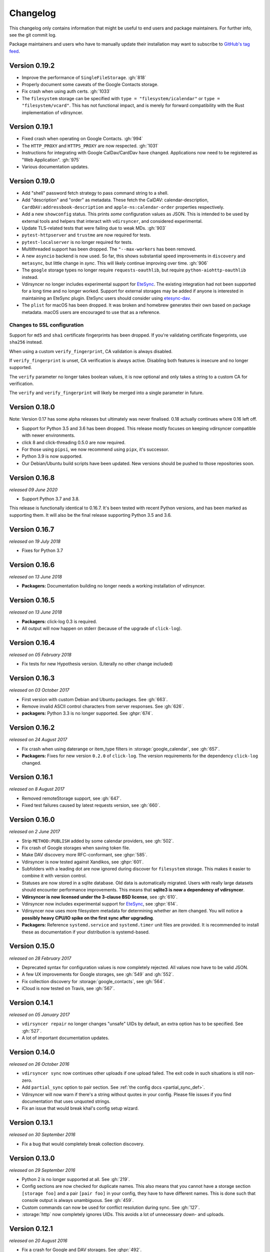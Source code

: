 =========
Changelog
=========

This changelog only contains information that might be useful to end users and
package maintainers. For further info, see the git commit log.

Package maintainers and users who have to manually update their installation
may want to subscribe to `GitHub's tag feed
<https://github.com/pimutils/vdirsyncer/tags.atom>`_.

Version 0.19.2
==============

- Improve the performance of ``SingleFileStorage``. :gh:`818`
- Properly document some caveats of the Google Contacts storage.
- Fix crash when using auth certs. :gh:`1033`
- The ``filesystem`` storage can be specified with ``type =
  "filesystem/icalendar"`` or ``type = "filesystem/vcard"``. This has not
  functional impact, and is merely for forward compatibility with the Rust
  implementation of vdirsyncer.

Version 0.19.1
==============

- Fixed crash when operating on Google Contacts. :gh:`994`
- The ``HTTP_PROXY`` and ``HTTPS_PROXY`` are now respected. :gh:`1031`
- Instructions for integrating with Google CalDav/CardDav have changed.
  Applications now need to be registered as "Web Application". :gh:`975`
- Various documentation updates.

Version 0.19.0
==============

- Add "shell" password fetch strategy to pass command string to a shell.
- Add "description" and "order" as metadata.  These fetch the CalDAV:
  calendar-description, ``CardDAV:addressbook-description`` and
  ``apple-ns:calendar-order`` properties respectively.
- Add a new ``showconfig`` status. This prints *some* configuration values as
  JSON. This is intended to be used by external tools and helpers that interact
  with ``vdirsyncer``, and considered experimental.
- Update TLS-related tests that were failing due to weak MDs. :gh:`903`
- ``pytest-httpserver`` and ``trustme`` are now required for tests.
- ``pytest-localserver`` is no longer required for tests.
- Multithreaded support has been dropped. The ``"--max-workers`` has been removed.
- A new ``asyncio`` backend is now used. So far, this shows substantial speed
  improvements in ``discovery`` and ``metasync``, but little change in `sync`.
  This will likely continue improving over time. :gh:`906`
- The ``google`` storage types no longer require ``requests-oauthlib``, but
  require ``python-aiohttp-oauthlib`` instead.
- Vdirsyncer no longer includes experimental support for `EteSync
  <https://www.etesync.com/>`_. The existing integration had not been supported
  for a long time and no longer worked. Support for external storages may be
  added if anyone is interested in maintaining an EteSync plugin. EteSync
  users should consider using `etesync-dav`_.
- The ``plist`` for macOS has been dropped. It was broken and homebrew
  generates their own based on package metadata. macOS users are encouraged to
  use that as a reference.

.. _etesync-dav: https://github.com/etesync/etesync-dav

Changes to SSL configuration
----------------------------

Support for ``md5`` and ``sha1`` certificate fingerprints has been dropped. If
you're validating certificate fingerprints, use ``sha256`` instead.

When using a custom ``verify_fingerprint``, CA validation is always disabled.

If ``verify_fingerprint`` is unset, CA verification is always active. Disabling
both features is insecure and no longer supported.

The ``verify`` parameter no longer takes boolean values, it is now optional and
only takes a string to a custom CA for verification.

The ``verify`` and ``verify_fingerprint`` will likely be merged into a single
parameter in future.

Version 0.18.0
==============

Note: Version 0.17 has some alpha releases but ultimately was never finalised.
0.18 actually continues where 0.16 left off.

- Support for Python 3.5 and 3.6 has been dropped. This release mostly focuses
  on keeping vdirsyncer compatible with newer environments.
- click 8 and click-threading 0.5.0 are now required.
- For those using ``pipsi``, we now recommend using ``pipx``, it's successor.
- Python 3.9 is now supported.
- Our Debian/Ubuntu build scripts have been updated. New versions should be
  pushed to those repositories soon.

Version 0.16.8
==============

*released 09 June 2020*

- Support Python 3.7 and 3.8.

This release is functionally identical to 0.16.7.
It's been tested with recent Python versions, and has been marked as supporting
them. It will also be the final release supporting Python 3.5 and 3.6.

Version 0.16.7
==============

*released on 19 July 2018*

- Fixes for Python 3.7

Version 0.16.6
==============

*released on 13 June 2018*

- **Packagers:** Documentation building no longer needs a working installation
  of vdirsyncer.

Version 0.16.5
==============

*released on 13 June 2018*

- **Packagers:** click-log 0.3 is required.
- All output will now happen on stderr (because of the upgrade of ``click-log``).

Version 0.16.4
==============

*released on 05 February 2018*

- Fix tests for new Hypothesis version. (Literally no other change included)

Version 0.16.3
==============

*released on 03 October 2017*

- First version with custom Debian and Ubuntu packages. See :gh:`663`.
- Remove invalid ASCII control characters from server responses. See :gh:`626`.
- **packagers:** Python 3.3 is no longer supported. See :ghpr:`674`.

Version 0.16.2
==============

*released on 24 August 2017*

- Fix crash when using daterange or item_type filters in
  :storage:`google_calendar`, see :gh:`657`.
- **Packagers:** Fixes for new version ``0.2.0`` of ``click-log``. The version
  requirements for the dependency ``click-log`` changed.

Version 0.16.1
==============

*released on 8 August 2017*

- Removed remoteStorage support, see :gh:`647`.
- Fixed test failures caused by latest requests version, see :gh:`660`.

Version 0.16.0
==============

*released on 2 June 2017*

- Strip ``METHOD:PUBLISH`` added by some calendar providers, see :gh:`502`.
- Fix crash of Google storages when saving token file.
- Make DAV discovery more RFC-conformant, see :ghpr:`585`.
- Vdirsyncer is now tested against Xandikos, see :ghpr:`601`.
- Subfolders with a leading dot are now ignored during discover for
  ``filesystem`` storage. This makes it easier to combine it with version
  control.
- Statuses are now stored in a sqlite database. Old data is automatically
  migrated. Users with really large datasets should encounter performance
  improvements. This means that **sqlite3 is now a dependency of vdirsyncer**.
- **Vdirsyncer is now licensed under the 3-clause BSD license**, see :gh:`610`.
- Vdirsyncer now includes experimental support for `EteSync
  <https://www.etesync.com/>`_, see :ghpr:`614`.
- Vdirsyncer now uses more filesystem metadata for determining whether an item
  changed. You will notice a **possibly heavy CPU/IO spike on the first sync
  after upgrading**.
- **Packagers:** Reference ``systemd.service`` and ``systemd.timer`` unit files
  are provided. It is recommended to install these as documentation if your
  distribution is systemd-based.

Version 0.15.0
==============

*released on 28 February 2017*

- Deprecated syntax for configuration values is now completely rejected. All
  values now have to be valid JSON.
- A few UX improvements for Google storages, see :gh:`549` and :gh:`552`.
- Fix collection discovery for :storage:`google_contacts`, see :gh:`564`.
- iCloud is now tested on Travis, see :gh:`567`.

Version 0.14.1
==============

*released on 05 January 2017*

- ``vdirsyncer repair`` no longer changes "unsafe" UIDs by default, an extra
  option has to be specified. See :gh:`527`.
- A lot of important documentation updates.

Version 0.14.0
==============

*released on 26 October 2016*

- ``vdirsyncer sync`` now continues other uploads if one upload failed.  The
  exit code in such situations is still non-zero.
- Add ``partial_sync`` option to pair section. See :ref:`the config docs
  <partial_sync_def>`.
- Vdirsyncer will now warn if there's a string without quotes in your config.
  Please file issues if you find documentation that uses unquoted strings.
- Fix an issue that would break khal's config setup wizard.

Version 0.13.1
==============

*released on 30 September 2016*

- Fix a bug that would completely break collection discovery.

Version 0.13.0
==============

*released on 29 September 2016*

- Python 2 is no longer supported at all. See :gh:`219`.
- Config sections are now checked for duplicate names. This also means that you
  cannot have a storage section ``[storage foo]`` and a pair ``[pair foo]`` in
  your config, they have to have different names. This is done such that
  console output is always unambiguous. See :gh:`459`.
- Custom commands can now be used for conflict resolution during sync. See
  :gh:`127`.
- :storage:`http` now completely ignores UIDs. This avoids a lot of unnecessary
  down- and uploads.

Version 0.12.1
==============

*released on 20 August 2016*

- Fix a crash for Google and DAV storages. See :ghpr:`492`.
- Fix an URL-encoding problem with DavMail. See :gh:`491`.

Version 0.12
============

*released on 19 August 2016*

- :storage:`singlefile` now supports collections. See :ghpr:`488`.

Version 0.11.3
==============

*released on 29 July 2016*

- Default value of ``auth`` parameter was changed from ``guess`` to ``basic``
  to resolve issues with the Apple Calendar Server (:gh:`457`) and improve
  performance. See :gh:`461`.
- **Packagers:** The ``click-threading`` requirement is now ``>=0.2``. It was
  incorrect before. See :gh:`478`.
- Fix a bug in the DAV XML parsing code that would make vdirsyncer crash on
  certain input. See :gh:`480`.
- Redirect chains should now be properly handled when resolving ``well-known``
  URLs. See :ghpr:`481`.

Version 0.11.2
==============

*released on 15 June 2016*

- Fix typo that would break tests.

Version 0.11.1
==============

*released on 15 June 2016*

- Fix a bug in collection validation.
- Fix a cosmetic bug in debug output.
- Various documentation improvements.

Version 0.11.0
==============

*released on 19 May 2016*

- Discovery is no longer automatically done when running ``vdirsyncer sync``.
  ``vdirsyncer discover`` now has to be explicitly called.
- Add a ``.plist`` example for Mac OS X.
- Usage under Python 2 now requires a special config parameter to be set.
- Various deprecated configuration parameters do no longer have specialized
  errormessages. The generic error message for unknown parameters is shown.

  - Vdirsyncer no longer warns that the ``passwordeval`` parameter has been
    renamed to ``password_command``.

  - The ``keyring`` fetching strategy has been dropped some versions ago, but
    the specialized error message has been dropped.

  - An old status format from version 0.4 is no longer supported. If you're
    experiencing problems, just delete your status folder.

Version 0.10.0
==============

*released on 23 April 2016*

- New storage types :storage:`google_calendar` and :storage:`google_contacts`
  have been added.
- New global command line option `--config`, to specify an alternative config
  file. See :gh:`409`.
- The ``collections`` parameter can now be used to synchronize
  differently-named collections with each other.
- **Packagers:** The ``lxml`` dependency has been dropped.
- XML parsing is now a lot stricter. Malfunctioning servers that used to work
  with vdirsyncer may stop working.

Version 0.9.3
=============

*released on 22 March 2016*

- :storage:`singlefile` and :storage:`http` now handle recurring events
  properly.
- Fix a typo in the packaging guidelines.
- Moved to ``pimutils`` organization on GitHub. Old links *should* redirect,
  but be aware of client software that doesn't properly handle redirects.

Version 0.9.2
=============

*released on 13 March 2016*

- Fixed testsuite for environments that don't have any web browser installed.
  See :ghpr:`384`.

Version 0.9.1
=============

*released on 13 March 2016*

- Removed leftover debug print statement in ``vdirsyncer discover``, see commit
  ``3d856749f37639821b148238ef35f1acba82db36``.

- ``metasync`` will now strip whitespace from the start and the end of the
  values. See :gh:`358`.

- New ``Packaging Guidelines`` have been added to the documentation.

Version 0.9.0
=============

*released on 15 February 2016*

- The ``collections`` parameter is now required in pair configurations.
  Vdirsyncer will tell you what to do in its error message. See :gh:`328`.

Version 0.8.1
=============

*released on 30 January 2016*

- Fix error messages when invalid parameter fetching strategy is used. This is
  important because users would receive awkward errors for using deprecated
  ``keyring`` fetching.

Version 0.8.0
=============

*released on 27 January 2016*

- Keyring support has been removed, which means that ``password.fetch =
  ["keyring", "example.com", "myuser"]`` doesn't work anymore.

  For existing setups: Use ``password.fetch = ["command", "keyring", "get",
  "example.com", "myuser"]`` instead, which is more generic. See the
  documentation for details.

- Now emitting a warning when running under Python 2. See :gh:`219`.

Version 0.7.5
=============

*released on 23 December 2015*

- Fixed a bug in :storage:`remotestorage` that would try to open a CLI browser
  for OAuth.
- Fix a packaging bug that would prevent vdirsyncer from working with newer
  lxml versions.

Version 0.7.4
=============

*released on 22 December 2015*

- Improved error messages instead of faulty server behavior, see :gh:`290` and
  :gh:`300`.
- Safer shutdown of threadpool, avoid exceptions, see :gh:`291`.
- Fix a sync bug for read-only storages see commit
  ``ed22764921b2e5bf6a934cf14aa9c5fede804d8e``.
- Etag changes are no longer sufficient to trigger sync operations. An actual
  content change is also necessary. See :gh:`257`.
- :storage:`remotestorage` now automatically opens authentication dialogs in
  your configured GUI browser.
- **Packagers:** ``lxml>=3.1`` is now required (newer lower-bound version).

Version 0.7.3
=============

*released on 05 November 2015*

- Make remotestorage-dependencies actually optional.

Version 0.7.2
=============

*released on 05 November 2015*

- Un-break testsuite.

Version 0.7.1
=============

*released on 05 November 2015*

- **Packagers:** The setuptools extras ``keyring`` and ``remotestorage`` have
  been added. They're basically optional dependencies. See ``setup.py`` for
  more details.

- Highly experimental remoteStorage support has been added. It may be
  completely overhauled or even removed in any version.

- Removed mentions of old ``password_command`` in documentation.

Version 0.7.0
=============

*released on 27 October 2015*

- **Packagers:** New dependencies are ``click_threading``, ``click_log`` and
  ``click>=5.0``.
- ``password_command`` is gone. Keyring support got completely overhauled. See
  :doc:`keyring`.

Version 0.6.0
=============

*released on 06 August 2015*

- ``password_command`` invocations with non-zero exit code are now fatal (and
  will abort synchronization) instead of just producing a warning.
- Vdirsyncer is now able to synchronize metadata of collections. Set ``metadata
  = ["displayname"]`` and run ``vdirsyncer metasync``.
- **Packagers:** Don't use the GitHub tarballs, but the PyPI ones.
- **Packagers:** ``build.sh`` is gone, and ``Makefile`` is included in
  tarballs. See the content of ``Makefile`` on how to run tests post-packaging.
- ``verify_fingerprint`` doesn't automatically disable ``verify`` anymore.

Version 0.5.2
=============

*released on 15 June 2015*

- Vdirsyncer now checks and corrects the permissions of status files.
- Vdirsyncer is now more robust towards changing UIDs inside items.
- Vdirsyncer is now handling unicode hrefs and UIDs correctly. Software that
  produces non-ASCII UIDs is broken, but apparently it exists.

Version 0.5.1
=============

*released on 29 May 2015*

- **N.b.: The PyPI upload of 0.5.0 is completely broken.**
- Raise version of required requests-toolbelt to ``0.4.0``.
- Command line should be a lot faster when no work is done, e.g. for help
  output.
- Fix compatibility with iCloud again.
- Use only one worker if debug mode is activated.
- ``verify=false`` is now disallowed in vdirsyncer, please use
  ``verify_fingerprint`` instead.
- Fixed a bug where vdirsyncer's DAV storage was not using the configured
  useragent for collection discovery.

Version 0.4.4
=============

*released on 12 March 2015*

- Support for client certificates via the new ``auth_cert``
  parameter, see :gh:`182` and :ghpr:`183`.
- The ``icalendar`` package is no longer required.
- Several bugfixes related to collection creation.

Version 0.4.3
=============

*released on 20 February 2015*

- More performance improvements to ``singlefile``-storage.
- Add ``post_hook`` param to ``filesystem``-storage.
- Collection creation now also works with SabreDAV-based servers, such as
  Baikal or ownCloud.
- Removed some workarounds for Radicale. Upgrading to the latest Radicale will
  fix the issues.
- Fixed issues with iCloud discovery.
- Vdirsyncer now includes a simple ``repair`` command that seeks to fix some
  broken items.

Version 0.4.2
=============

*released on 30 January 2015*

- Vdirsyncer now respects redirects when uploading and updating items. This
  might fix issues with Zimbra.
- Relative ``status_path`` values are now interpreted as relative to the
  configuration file's directory.
- Fixed compatibility with custom SabreDAV servers. See :gh:`166`.
- Catch harmless threading exceptions that occur when shutting down vdirsyncer.
  See :gh:`167`.
- Vdirsyncer now depends on ``atomicwrites``.
- Massive performance improvements to ``singlefile``-storage.
- Items with extremely long UIDs should now be saved properly in
  ``filesystem``-storage. See :gh:`173`.

Version 0.4.1
=============

*released on 05 January 2015*

- All ``create`` arguments from all storages are gone. Vdirsyncer now asks if
  it should try to create collections.
- The old config values ``True``, ``False``, ``on``, ``off`` and ``None`` are
  now invalid.
- UID conflicts are now properly handled instead of ignoring one item. Card-
  and CalDAV servers are already supposed to take care of those though.
- Official Baikal support added.

Version 0.4.0
=============

*released on 31 December 2014*

- The ``passwordeval`` parameter has been renamed to ``password_command``.
- The old way of writing certain config values such as lists is now gone.
- Collection discovery has been rewritten. Old configuration files should be
  compatible with it, but vdirsyncer now caches the results of the collection
  discovery. You have to run ``vdirsyncer discover`` if collections were added
  or removed on one side.
- Pair and storage names are now restricted to certain characters. Vdirsyncer
  will issue a clear error message if your configuration file is invalid in
  that regard.
- Vdirsyncer now supports the XDG-Basedir specification. If the
  ``VDIRSYNCER_CONFIG`` environment variable isn't set and the
  ``~/.vdirsyncer/config`` file doesn't exist, it will look for the
  configuration file at ``$XDG_CONFIG_HOME/vdirsyncer/config``.
- Some improvements to CardDAV and CalDAV discovery, based on problems found
  with FastMail. Support for ``.well-known``-URIs has been added.

Version 0.3.4
=============

*released on 8 December 2014*

- Some more bugfixes to config handling.

Version 0.3.3
=============

*released on 8 December 2014*

- Vdirsyncer now also works with iCloud. Particularly collection discovery and
  etag handling were fixed.
- Vdirsyncer now encodes Cal- and CardDAV requests differently. This hasn't
  been well-tested with servers like Zimbra or SoGo, but isn't expected to
  cause any problems.
- Vdirsyncer is now more robust regarding invalid responses from CalDAV
  servers. This should help with future compatibility with Davmail/Outlook.
- Fix a bug when specifying ``item_types`` of :storage:`caldav` in the
  deprecated config format.
- Fix a bug where vdirsyncer would ignore all but one character specified in
  ``unsafe_href_chars`` of :storage:`caldav` and :storage:`carddav`.

Version 0.3.2
=============

*released on 3 December 2014*

- The current config format has been deprecated, and support for it will be
  removed in version 0.4.0. Vdirsyncer warns about this now.

Version 0.3.1
=============

*released on 24 November 2014*

- Fixed a bug where vdirsyncer would delete items if they're deleted on side A
  but modified on side B. Instead vdirsyncer will now upload the new items to
  side A. See :gh:`128`.

- Synchronization continues with the remaining pairs if one pair crashes, see
  :gh:`121`.

- The ``processes`` config key is gone. There is now a ``--max-workers`` option
  on the CLI which has a similar purpose. See :ghpr:`126`.

- The Read The Docs-theme is no longer required for building the docs. If it is
  not installed, the default theme will be used. See :gh:`134`.

Version 0.3.0
=============

*released on 20 September 2014*

- Add ``verify_fingerprint`` parameter to :storage:`http`, :storage:`caldav`
  and :storage:`carddav`, see :gh:`99` and :ghpr:`106`.

- Add ``passwordeval`` parameter to :ref:`general_config`, see :gh:`108` and
  :ghpr:`117`.

- Emit warnings (instead of exceptions) about certain invalid responses from
  the server, see :gh:`113`.  This is apparently required for compatibility
  with Davmail.

Version 0.2.5
=============

*released on 27 August 2014*

- Don't ask for the password of one server more than once and fix multiple
  concurrency issues, see :gh:`101`.

- Better validation of DAV endpoints.

Version 0.2.4
=============

*released on 18 August 2014*

- Include workaround for collection discovery with latest version of Radicale.

- Include metadata files such as the changelog or license in source
  distribution, see :gh:`97` and :gh:`98`.

Version 0.2.3
=============

*released on 11 August 2014*

- Vdirsyncer now has a ``--version`` flag, see :gh:`92`.

- Fix a lot of bugs related to special characters in URLs, see :gh:`49`.

Version 0.2.2
=============

*released on 04 August 2014*

- Remove a security check that caused problems with special characters in DAV
  URLs and certain servers. On top of that, the security check was nonsensical.
  See :gh:`87` and :gh:`91`.

- Change some errors to warnings, see :gh:`88`.

- Improve collection autodiscovery for servers without full support.

Version 0.2.1
=============

*released on 05 July 2014*

- Fix bug where vdirsyncer shows empty addressbooks when using CardDAV with
  Zimbra.

- Fix infinite loop when password doesn't exist in system keyring.

- Colorized errors, warnings and debug messages.

- vdirsyncer now depends on the ``click`` package instead of argvard.

Version 0.2.0
=============

*released on 12 June 2014*

- vdirsyncer now depends on the ``icalendar`` package from PyPI, to get rid of
  its own broken parser.

- vdirsyncer now also depends on ``requests_toolbelt``. This makes it possible
  to guess the authentication type instead of blankly assuming ``basic``.

- Fix a semi-bug in caldav and carddav storages where a tuple (href, etag)
  instead of the proper etag would have been returned from the upload method.
  vdirsyncer might do unnecessary copying when upgrading to this version.

- Add the storage :storage:`singlefile`. See :gh:`48`.

- The ``collections`` parameter for pair sections now accepts the special
  values ``from a`` and ``from b`` for automatically discovering collections.
  See :ref:`pair_config`.

- The ``read_only`` parameter was added to storage sections. See
  :ref:`storage_config`.

Version 0.1.5
=============

*released on 14 May 2014*

- Introduced changelogs

- Many bugfixes

- Many doc fixes

- vdirsyncer now doesn't necessarily need UIDs anymore for synchronization.

- vdirsyncer now aborts if one collection got completely emptied between
  synchronizations. See :gh:`42`.

